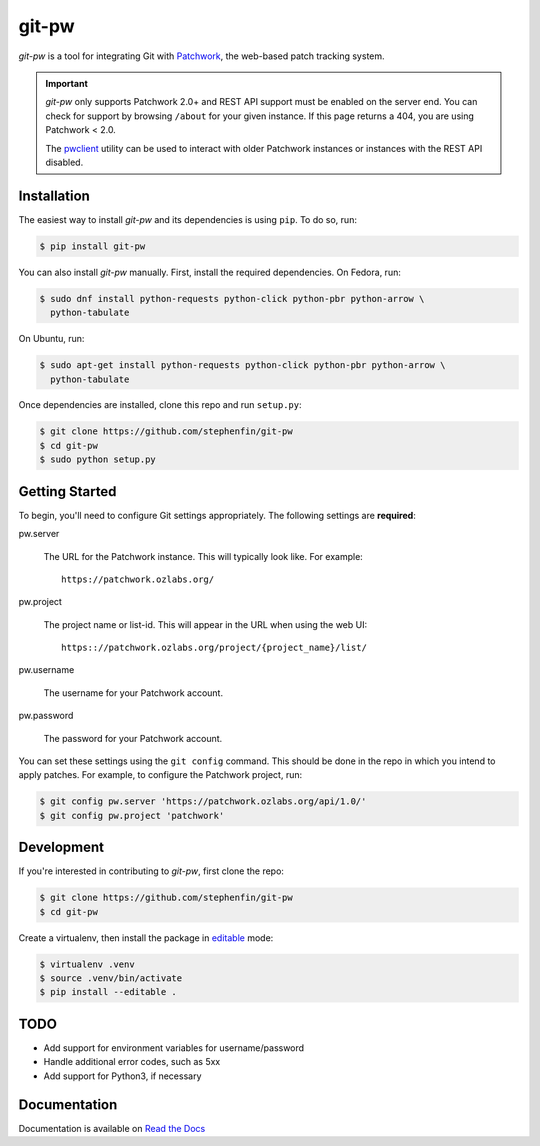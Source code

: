======
git-pw
======

.. NOTE: If editing this, be sure to update the line numbers in
     'doc/introduction'

.. image:: https://badge.fury.io/py/git-pw.svg
   :target: https://badge.fury.io/py/git-pw
   :alt: PyPi Status

.. image:: https://readthedocs.org/projects/git-pw/badge/?version=latest
   :target: http://git-pw.readthedocs.io/en/latest/?badge=latest
   :alt: Documentation Status

.. image:: https://travis-ci.org/stephenfin/git-pw.svg?branch=master
   :target: https://travis-ci.org/stephenfin/git-pw
   :alt: Build Status

`git-pw` is a tool for integrating Git with `Patchwork`__, the web-based patch
tracking system.

.. important::

   `git-pw` only supports Patchwork 2.0+ and REST API support must be enabled
   on the server end. You can check for support by browsing ``/about`` for your
   given instance. If this page returns a 404, you are using Patchwork < 2.0.

   The `pwclient`__ utility can be used to interact with older Patchwork
   instances or instances with the REST API disabled.

__ http://jk.ozlabs.org/projects/patchwork/
__ https://patchwork.ozlabs.org/help/pwclient/

Installation
------------

The easiest way to install `git-pw` and its dependencies is using ``pip``. To
do so, run:

.. code-block:: bash

   $ pip install git-pw

You can also install `git-pw` manually. First, install the required
dependencies.  On Fedora, run:

.. code-block:: bash

   $ sudo dnf install python-requests python-click python-pbr python-arrow \
     python-tabulate

On Ubuntu, run:

.. code-block:: bash

   $ sudo apt-get install python-requests python-click python-pbr python-arrow \
     python-tabulate

Once dependencies are installed, clone this repo and run ``setup.py``:

.. code-block:: bash

   $ git clone https://github.com/stephenfin/git-pw
   $ cd git-pw
   $ sudo python setup.py

Getting Started
---------------

To begin, you'll need to configure Git settings appropriately. The following
settings are **required**:

pw.server

  The URL for the Patchwork instance. This will typically look like. For
  example::

      https://patchwork.ozlabs.org/

pw.project

  The project name or list-id. This will appear in the URL when using the web
  UI::

      https:://patchwork.ozlabs.org/project/{project_name}/list/

pw.username

  The username for your Patchwork account.

pw.password

  The password for your Patchwork account.

You can set these settings using the ``git config`` command. This should be
done in the repo in which you intend to apply patches. For example, to
configure the Patchwork project, run:

.. code-block:: bash

   $ git config pw.server 'https://patchwork.ozlabs.org/api/1.0/'
   $ git config pw.project 'patchwork'

Development
-----------

If you're interested in contributing to `git-pw`, first clone the repo:

.. code-block:: bash

   $ git clone https://github.com/stephenfin/git-pw
   $ cd git-pw

Create a virtualenv, then install the package in `editable`__ mode:

.. code-block:: bash

   $ virtualenv .venv
   $ source .venv/bin/activate
   $ pip install --editable .

__ https://pip.pypa.io/en/stable/reference/pip_install/#editable-installs

TODO
----

- Add support for environment variables for username/password
- Handle additional error codes, such as 5xx
- Add support for Python3, if necessary

Documentation
-------------

Documentation is available on `Read the Docs`__

__ https://git-pw.readthedocs.org/
